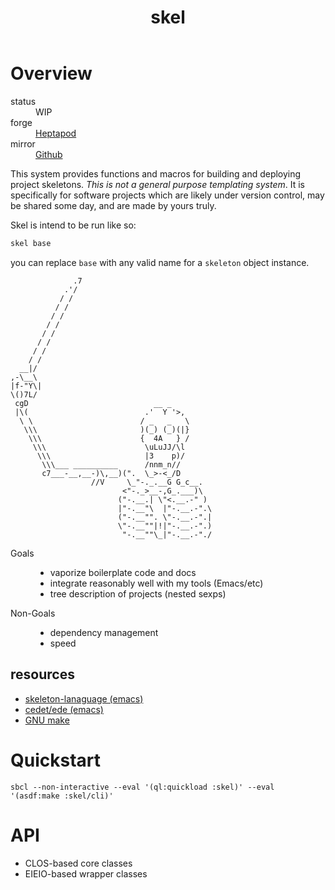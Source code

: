 #+TITLE: skel
#+DESCRIPTION: project skeletons
* Overview 
+ status :: WIP
+ forge :: [[https://lab.rwest.io/ellis/skel][Heptapod]]
+ mirror :: [[https://github.com/richardwesthaver/skel][Github]]

This system provides functions and macros for building and deploying
project skeletons. /This is not a general purpose templating
system/. It is specifically for software projects which are likely
under version control, may be shared some day, and are made by yours
truly.

Skel is intend to be run like so:

#+begin_src sh
skel base
#+end_src

you can replace =base= with any valid name for a =skeleton= object
instance.

#+name: artist-depiction
#+begin_src artist
              .7
            .'/
           / /
          / /
         / /
        / /
       / /
      / /
     / /         
    / /          
  __|/
,-\__\
|f-"Y\|
\()7L/
 cgD                            __ _
 |\(                          .'  Y '>,
  \ \                        / _   _   \
   \\\                       )(_) (_)(|}
    \\\                      {  4A   } /
     \\\                      \uLuJJ/\l
      \\\                     |3    p)/
       \\\___ __________      /nnm_n//
       c7___-__,__-)\,__)(".  \_>-<_/D
                  //V     \_"-._.__G G_c__.
                         <"-._>__-,G_.___)\  
                        ("-.__.| \"<.__.-" ) 
                        |"-.__"\  |"-.__.-".\
                        ("-.__"". \"-.__.-".|
                        \"-.__""|!|"-.__.-".)
                         "-.__""\_|"-.__.-"./
#+end_src

- Goals ::
  - vaporize boilerplate code and docs
  - integrate reasonably well with my tools (Emacs/etc)
  - tree description of projects (nested sexps)
- Non-Goals ::
  - dependency management
  - speed
** resources
- [[https://www.gnu.org/software/emacs/manual/html_node/autotype/Skeleton-Language.html][skeleton-lanaguage (emacs)]]
- [[https://github.com/emacs-mirror/emacs/tree/master/lisp/cedet/ede][cedet/ede (emacs)]]
- [[https://www.gnu.org/software/make/manual/make.html][GNU make]]
* Quickstart
#+begin_src shell :results silent
sbcl --non-interactive --eval '(ql:quickload :skel)' --eval '(asdf:make :skel/cli)'
#+end_src
* API
- CLOS-based core classes
- EIEIO-based wrapper classes
#+begin_src dot :file api.svg :exports results
  digraph { splines=true; label="CLOS API"; labelloc="t"; node [shape=record];
    sk [label="(skel :ID :AST)"]
    methods [label="(sk-compile sk-expand sk-build\nsk-run sk-init sk-new sk-save\nsk-tangle sk-weave sk-call sk-print)"]
    skpro [label="(sk-project :RULES :)"]
    sksrc [label="(sk-source)"]
    sktar [label="(sk-target)"]
    skcmd [label="(sk-command)"]
    skrec [label="(sk-recipe :COMMANDS)"]
    skrul [label="(sk-rule :TARGET :SOURCE :RECIPE)"]
    skdoc [label="(sk-document)"]
    sksni [label="(sk-snippet)"]
    skcfg [label="(sk-config)"]
    sk -> skpro
    sk -> skdoc
    sk -> sksni
    sk -> skcfg
    skpro -> skrul
    skrul -> sktar
    skrul -> sksrc
    skrul -> skrec
    skrec -> skcmd
  }
#+end_src

#+RESULTS:
[[file:api.svg]]
